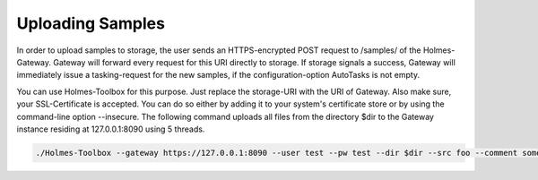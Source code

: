 Uploading Samples
**********************


In order to upload samples to storage, the user sends an HTTPS-encrypted POST request to /samples/ of the Holmes-Gateway. Gateway will forward every request for this URI directly to storage. If storage signals a success, Gateway will immediately issue a tasking-request for the new samples, if the configuration-option AutoTasks is not empty.

You can use Holmes-Toolbox for this purpose. Just replace the storage-URI with the URI of Gateway. Also make sure, your SSL-Certificate is accepted. You can do so either by adding it to your system's certificate store or by using the command-line option --insecure. The following command uploads all files from the directory $dir to the Gateway instance residing at 127.0.0.1:8090 using 5 threads.


.. code-block:: shell

	./Holmes-Toolbox --gateway https://127.0.0.1:8090 --user test --pw test --dir $dir --src foo --comment something --workers 5 --insecure
